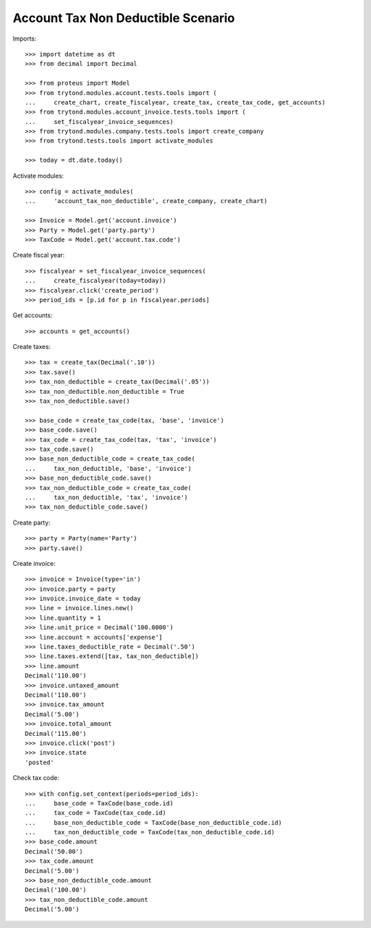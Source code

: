 ===================================
Account Tax Non Deductible Scenario
===================================

Imports::

    >>> import datetime as dt
    >>> from decimal import Decimal

    >>> from proteus import Model
    >>> from trytond.modules.account.tests.tools import (
    ...     create_chart, create_fiscalyear, create_tax, create_tax_code, get_accounts)
    >>> from trytond.modules.account_invoice.tests.tools import (
    ...     set_fiscalyear_invoice_sequences)
    >>> from trytond.modules.company.tests.tools import create_company
    >>> from trytond.tests.tools import activate_modules

    >>> today = dt.date.today()

Activate modules::

    >>> config = activate_modules(
    ...     'account_tax_non_deductible', create_company, create_chart)

    >>> Invoice = Model.get('account.invoice')
    >>> Party = Model.get('party.party')
    >>> TaxCode = Model.get('account.tax.code')

Create fiscal year::

    >>> fiscalyear = set_fiscalyear_invoice_sequences(
    ...     create_fiscalyear(today=today))
    >>> fiscalyear.click('create_period')
    >>> period_ids = [p.id for p in fiscalyear.periods]

Get accounts::

    >>> accounts = get_accounts()

Create taxes::

    >>> tax = create_tax(Decimal('.10'))
    >>> tax.save()
    >>> tax_non_deductible = create_tax(Decimal('.05'))
    >>> tax_non_deductible.non_deductible = True
    >>> tax_non_deductible.save()

    >>> base_code = create_tax_code(tax, 'base', 'invoice')
    >>> base_code.save()
    >>> tax_code = create_tax_code(tax, 'tax', 'invoice')
    >>> tax_code.save()
    >>> base_non_deductible_code = create_tax_code(
    ...     tax_non_deductible, 'base', 'invoice')
    >>> base_non_deductible_code.save()
    >>> tax_non_deductible_code = create_tax_code(
    ...     tax_non_deductible, 'tax', 'invoice')
    >>> tax_non_deductible_code.save()

Create party::

    >>> party = Party(name='Party')
    >>> party.save()

Create invoice::

    >>> invoice = Invoice(type='in')
    >>> invoice.party = party
    >>> invoice.invoice_date = today
    >>> line = invoice.lines.new()
    >>> line.quantity = 1
    >>> line.unit_price = Decimal('100.0000')
    >>> line.account = accounts['expense']
    >>> line.taxes_deductible_rate = Decimal('.50')
    >>> line.taxes.extend([tax, tax_non_deductible])
    >>> line.amount
    Decimal('110.00')
    >>> invoice.untaxed_amount
    Decimal('110.00')
    >>> invoice.tax_amount
    Decimal('5.00')
    >>> invoice.total_amount
    Decimal('115.00')
    >>> invoice.click('post')
    >>> invoice.state
    'posted'

Check tax code::

    >>> with config.set_context(periods=period_ids):
    ...     base_code = TaxCode(base_code.id)
    ...     tax_code = TaxCode(tax_code.id)
    ...     base_non_deductible_code = TaxCode(base_non_deductible_code.id)
    ...     tax_non_deductible_code = TaxCode(tax_non_deductible_code.id)
    >>> base_code.amount
    Decimal('50.00')
    >>> tax_code.amount
    Decimal('5.00')
    >>> base_non_deductible_code.amount
    Decimal('100.00')
    >>> tax_non_deductible_code.amount
    Decimal('5.00')
